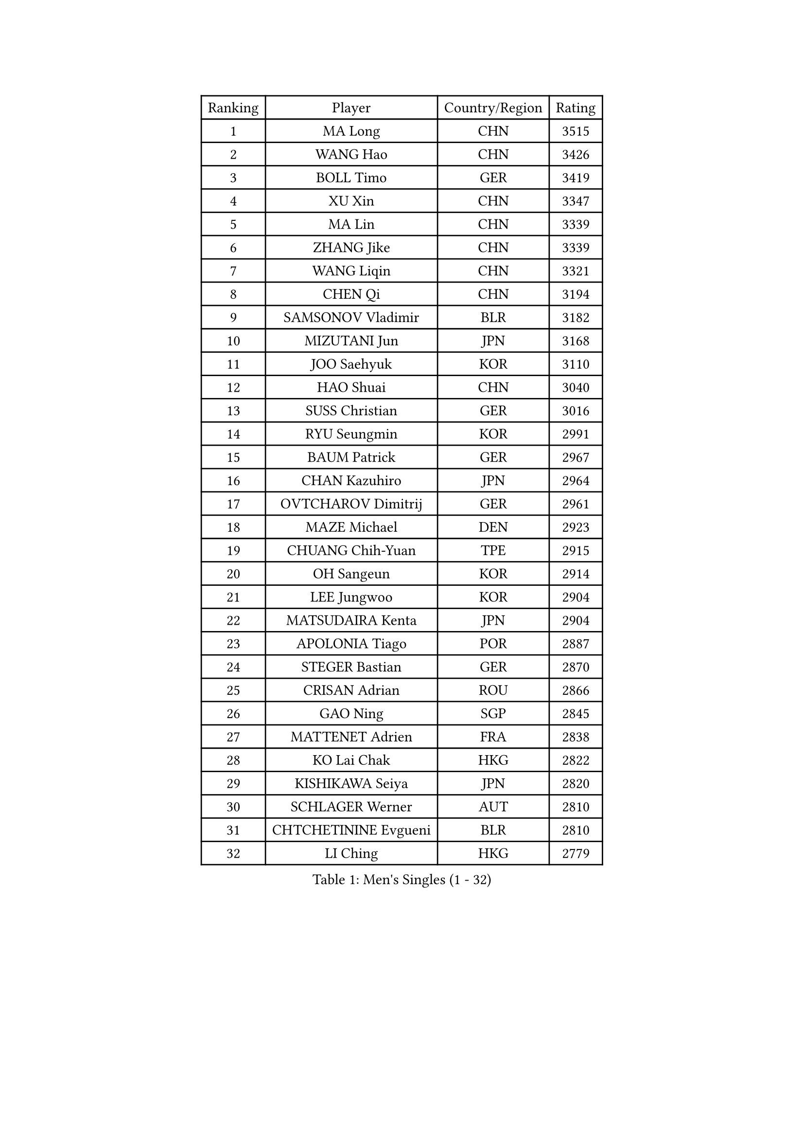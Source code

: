 
#set text(font: ("Courier New", "NSimSun"))
#figure(
  caption: "Men's Singles (1 - 32)",
    table(
      columns: 4,
      [Ranking], [Player], [Country/Region], [Rating],
      [1], [MA Long], [CHN], [3515],
      [2], [WANG Hao], [CHN], [3426],
      [3], [BOLL Timo], [GER], [3419],
      [4], [XU Xin], [CHN], [3347],
      [5], [MA Lin], [CHN], [3339],
      [6], [ZHANG Jike], [CHN], [3339],
      [7], [WANG Liqin], [CHN], [3321],
      [8], [CHEN Qi], [CHN], [3194],
      [9], [SAMSONOV Vladimir], [BLR], [3182],
      [10], [MIZUTANI Jun], [JPN], [3168],
      [11], [JOO Saehyuk], [KOR], [3110],
      [12], [HAO Shuai], [CHN], [3040],
      [13], [SUSS Christian], [GER], [3016],
      [14], [RYU Seungmin], [KOR], [2991],
      [15], [BAUM Patrick], [GER], [2967],
      [16], [CHAN Kazuhiro], [JPN], [2964],
      [17], [OVTCHAROV Dimitrij], [GER], [2961],
      [18], [MAZE Michael], [DEN], [2923],
      [19], [CHUANG Chih-Yuan], [TPE], [2915],
      [20], [OH Sangeun], [KOR], [2914],
      [21], [LEE Jungwoo], [KOR], [2904],
      [22], [MATSUDAIRA Kenta], [JPN], [2904],
      [23], [APOLONIA Tiago], [POR], [2887],
      [24], [STEGER Bastian], [GER], [2870],
      [25], [CRISAN Adrian], [ROU], [2866],
      [26], [GAO Ning], [SGP], [2845],
      [27], [MATTENET Adrien], [FRA], [2838],
      [28], [KO Lai Chak], [HKG], [2822],
      [29], [KISHIKAWA Seiya], [JPN], [2820],
      [30], [SCHLAGER Werner], [AUT], [2810],
      [31], [CHTCHETININE Evgueni], [BLR], [2810],
      [32], [LI Ching], [HKG], [2779],
    )
  )#pagebreak()

#set text(font: ("Courier New", "NSimSun"))
#figure(
  caption: "Men's Singles (33 - 64)",
    table(
      columns: 4,
      [Ranking], [Player], [Country/Region], [Rating],
      [33], [CHEN Weixing], [AUT], [2755],
      [34], [TANG Peng], [HKG], [2754],
      [35], [JIANG Tianyi], [HKG], [2752],
      [36], [ACHANTA Sharath Kamal], [IND], [2739],
      [37], [KONECNY Tomas], [CZE], [2728],
      [38], [FREITAS Marcos], [POR], [2725],
      [39], [YOSHIDA Kaii], [JPN], [2718],
      [40], [YOON Jaeyoung], [KOR], [2716],
      [41], [CHO Eonrae], [KOR], [2707],
      [42], [GARDOS Robert], [AUT], [2699],
      [43], [PERSSON Jorgen], [SWE], [2695],
      [44], [HE Zhiwen], [ESP], [2694],
      [45], [LEGOUT Christophe], [FRA], [2693],
      [46], [SMIRNOV Alexey], [RUS], [2693],
      [47], [GIONIS Panagiotis], [GRE], [2688],
      [48], [PROKOPCOV Dmitrij], [CZE], [2681],
      [49], [SIMONCIK Josef], [CZE], [2680],
      [50], [KIM Junghoon], [KOR], [2677],
      [51], [GERELL Par], [SWE], [2651],
      [52], [SKACHKOV Kirill], [RUS], [2643],
      [53], [TOKIC Bojan], [SLO], [2641],
      [54], [JANG Song Man], [PRK], [2640],
      [55], [PRIMORAC Zoran], [CRO], [2634],
      [56], [FEJER-KONNERTH Zoltan], [GER], [2632],
      [57], [YANG Zi], [SGP], [2631],
      [58], [LIN Ju], [DOM], [2628],
      [59], [SVENSSON Robert], [SWE], [2625],
      [60], [MONTEIRO Joao], [POR], [2620],
      [61], [KREANGA Kalinikos], [GRE], [2607],
      [62], [JAKAB Janos], [HUN], [2604],
      [63], [RUBTSOV Igor], [RUS], [2597],
      [64], [WANG Zengyi], [POL], [2591],
    )
  )#pagebreak()

#set text(font: ("Courier New", "NSimSun"))
#figure(
  caption: "Men's Singles (65 - 96)",
    table(
      columns: 4,
      [Ranking], [Player], [Country/Region], [Rating],
      [65], [HOU Yingchao], [CHN], [2582],
      [66], [KUZMIN Fedor], [RUS], [2567],
      [67], [BLASZCZYK Lucjan], [POL], [2566],
      [68], [UEDA Jin], [JPN], [2566],
      [69], [KORBEL Petr], [CZE], [2557],
      [70], [LEBESSON Emmanuel], [FRA], [2554],
      [71], [JEOUNG Youngsik], [KOR], [2552],
      [72], [LUNDQVIST Jens], [SWE], [2551],
      [73], [KOSOWSKI Jakub], [POL], [2540],
      [74], [KARAKASEVIC Aleksandar], [SRB], [2533],
      [75], [KEINATH Thomas], [SVK], [2531],
      [76], [CHEUNG Yuk], [HKG], [2529],
      [77], [KASAHARA Hiromitsu], [JPN], [2526],
      [78], [MACHADO Carlos], [ESP], [2523],
      [79], [BENTSEN Allan], [DEN], [2521],
      [80], [LEE Jungsam], [KOR], [2517],
      [81], [SAIVE Jean-Michel], [BEL], [2515],
      [82], [KAN Yo], [JPN], [2513],
      [83], [LI Ping], [QAT], [2513],
      [84], [GACINA Andrej], [CRO], [2508],
      [85], [HABESOHN Daniel], [AUT], [2507],
      [86], [LEE Sang Su], [KOR], [2502],
      [87], [KIM Hyok Bong], [PRK], [2499],
      [88], [GORAK Daniel], [POL], [2491],
      [89], [TAN Ruiwu], [CRO], [2490],
      [90], [SEO Hyundeok], [KOR], [2480],
      [91], [DRINKHALL Paul], [ENG], [2479],
      [92], [KIM Minseok], [KOR], [2476],
      [93], [VRABLIK Jiri], [CZE], [2470],
      [94], [ELOI Damien], [FRA], [2469],
      [95], [CANTERO Jesus], [ESP], [2463],
      [96], [LI Ahmet], [TUR], [2461],
    )
  )#pagebreak()

#set text(font: ("Courier New", "NSimSun"))
#figure(
  caption: "Men's Singles (97 - 128)",
    table(
      columns: 4,
      [Ranking], [Player], [Country/Region], [Rating],
      [97], [ZHMUDENKO Yaroslav], [UKR], [2460],
      [98], [SALIFOU Abdel-Kader], [FRA], [2446],
      [99], [LIU Song], [ARG], [2437],
      [100], [VANG Bora], [TUR], [2431],
      [101], [WU Chih-Chi], [TPE], [2429],
      [102], [YAN An], [CHN], [2416],
      [103], [ASSAR Omar], [EGY], [2415],
      [104], [KOSIBA Daniel], [HUN], [2408],
      [105], [FEGERL Stefan], [AUT], [2405],
      [106], [SHIBAEV Alexander], [RUS], [2394],
      [107], [PITCHFORD Liam], [ENG], [2387],
      [108], [LEE Jinkwon], [KOR], [2386],
      [109], [BURGIS Matiss], [LAT], [2380],
      [110], [VLASOV Grigory], [RUS], [2378],
      [111], [LASHIN El-Sayed], [EGY], [2376],
      [112], [SUCH Bartosz], [POL], [2371],
      [113], [HENZELL William], [AUS], [2368],
      [114], [HUANG Sheng-Sheng], [TPE], [2367],
      [115], [JUZBASIC Ivan], [CRO], [2366],
      [116], [MATSUDAIRA Kenji], [JPN], [2346],
      [117], [SALEH Ahmed], [EGY], [2343],
      [118], [#text(gray, "MONRAD Martin")], [DEN], [2340],
      [119], [MADRID Marcos], [MEX], [2339],
      [120], [DIDUKH Oleksandr], [UKR], [2333],
      [121], [TAKAKIWA Taku], [JPN], [2329],
      [122], [LEUNG Chu Yan], [HKG], [2325],
      [123], [RI Chol Guk], [PRK], [2323],
      [124], [FALCK Mattias], [SWE], [2319],
      [125], [GAVLAS Antonin], [CZE], [2310],
      [126], [FERTIKOWSKI Pawel], [POL], [2309],
      [127], [MENGEL Steffen], [GER], [2306],
      [128], [FILUS Ruwen], [GER], [2303],
    )
  )